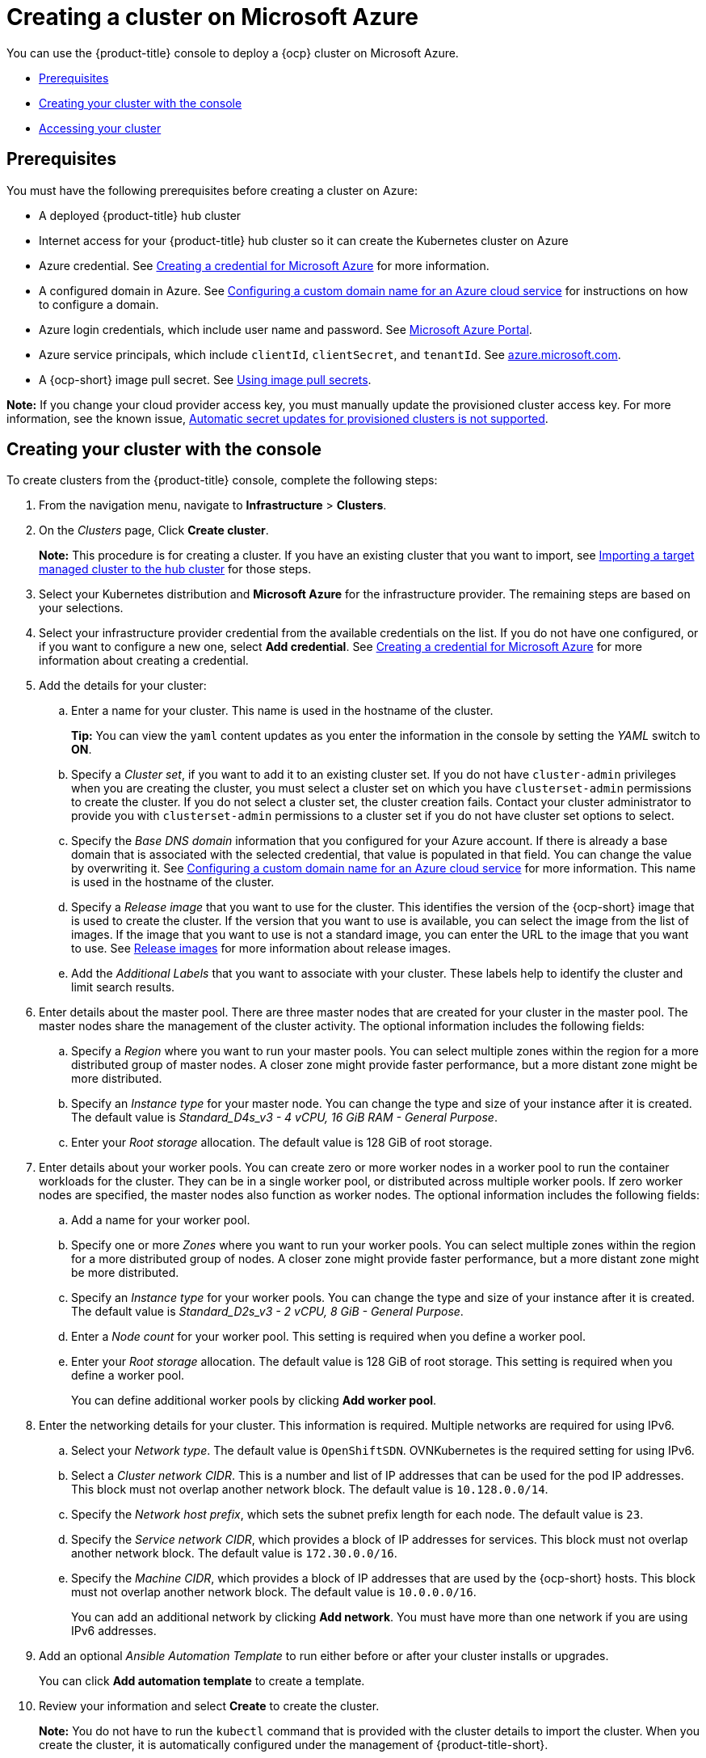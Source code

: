 [#creating-a-cluster-on-microsoft-azure]
= Creating a cluster on Microsoft Azure

You can use the {product-title} console to deploy a {ocp} cluster on Microsoft Azure.

* <<azure_prerequisites,Prerequisites>>
* <<azure_creating-your-cluster-with-the-console,Creating your cluster with the console>>
* <<azure_accessing-your-cluster,Accessing your cluster>>

[#azure_prerequisites]
== Prerequisites

You must have the following prerequisites before creating a cluster on Azure:

* A deployed {product-title} hub cluster
* Internet access for your {product-title} hub cluster so it can create the Kubernetes cluster on Azure
* Azure credential.
See link:../credentials/credential_azure.adoc#creating-a-credential-for-microsoft-azure[Creating a credential for Microsoft Azure] for more information.
* A configured domain in Azure.
See https://docs.microsoft.com/en-us/azure/cloud-services/cloud-services-custom-domain-name-portal[Configuring a custom domain name for an Azure cloud service] for instructions on how to configure a domain.
* Azure login credentials, which include user name and password.
See https://azure.microsoft.com/en-ca/features/azure-portal[Microsoft Azure Portal].
* Azure service principals, which include `clientId`, `clientSecret`, and `tenantId`.
See https://docs.microsoft.com/en-us/cli/azure/create-an-azure-service-principal-azure-cli?view=azure-cli-latest#password-based-authentication[azure.microsoft.com].
* A {ocp-short} image pull secret.
See https://access.redhat.com/documentation/en-us/openshift_container_platform/4.8/html/images/managing-images#using-image-pull-secrets[Using image pull secrets].

*Note:* If you change your cloud provider access key, you must manually update the provisioned cluster access key. For more information, see the known issue, link:../release_notes/known_issues.adoc#automatic-secret-updates-for-provisioned-clusters-is-not-supported[Automatic secret updates for provisioned clusters is not supported].

[#azure_creating-your-cluster-with-the-console]
== Creating your cluster with the console

To create clusters from the {product-title} console, complete the following steps:

. From the navigation menu, navigate to *Infrastructure* > *Clusters*.
. On the _Clusters_ page, Click *Create cluster*.
+
*Note:* This procedure is for creating a cluster.
If you have an existing cluster that you want to import, see xref:../clusters/import.adoc#importing-a-target-managed-cluster-to-the-hub-cluster[Importing a target managed cluster to the hub cluster] for those steps.
. Select your Kubernetes distribution and *Microsoft Azure* for the infrastructure provider. The remaining steps are based on your selections.
. Select your infrastructure provider credential from the available credentials on the list.
If you do not have one configured, or if you want to configure a new one, select *Add credential*. See link:../credentials/credential_azure.adoc#creating-a-credential-for-microsoft-azure[Creating a credential for Microsoft Azure] for more information about creating a credential.
. Add the details for your cluster:
.. Enter a name for your cluster. This name is used in the hostname of the cluster.
+
*Tip:* You can view the `yaml` content updates as you enter the information in the console by setting the _YAML_ switch to *ON*.
.. Specify a _Cluster set_, if you want to add it to an existing cluster set. If you do not have `cluster-admin` privileges when you are creating the cluster, you must select a cluster set on which you have `clusterset-admin` permissions to create the cluster. If you do not select a cluster set, the cluster creation fails. Contact your cluster administrator to provide you with `clusterset-admin` permissions to a cluster set if you do not have cluster set options to select.
.. Specify the _Base DNS domain_ information that you configured for your Azure account. If there is already a base domain that is associated with the selected credential, that value is populated in that field. You can change the value by overwriting it.
See https://docs.microsoft.com/en-us/azure/cloud-services/cloud-services-custom-domain-name-portal[Configuring a custom domain name for an Azure cloud service] for more information. This name is used in the hostname of the cluster.
.. Specify a _Release image_ that you want to use for the cluster. This identifies the version of the {ocp-short} image that is used to create the cluster. If the version that you want to use is available, you can select the image from the list of images. If the image that you want to use is not a standard image, you can enter the URL to the image that you want to use. See xref:../clusters/release_images.adoc#release-images[Release images] for more information about release images.
.. Add the _Additional Labels_ that you want to associate with your cluster. These labels help to identify the cluster and limit search results.
. Enter details about the master pool. There are three master nodes that are created for your cluster in the master pool. The master nodes share the management of the cluster activity. The optional information includes the following fields:
.. Specify a _Region_ where you want to run your master pools. You can select multiple zones within the region for a more distributed group of master nodes. A closer zone might provide faster performance, but a more distant zone might be more distributed.
.. Specify an _Instance type_ for your master node. You can change the type and size of your instance after it is created. The default value is _Standard_D4s_v3 - 4 vCPU, 16 GiB RAM - General Purpose_.
.. Enter your _Root storage_ allocation. The default value is 128 GiB of root storage.
. Enter details about your worker pools. You can create zero or more worker nodes in a worker pool to run the container workloads for the cluster. They can be in a single worker pool, or distributed across multiple worker pools. If zero worker nodes are specified, the master nodes also function as worker nodes. The optional information includes the following fields:
.. Add a name for your worker pool.
.. Specify one or more _Zones_ where you want to run your worker pools. You can select multiple zones within the region for a more distributed group of nodes. A closer zone might provide faster performance, but a more distant zone might be more distributed.
.. Specify an _Instance type_ for your worker pools. You can change the type and size of your instance after it is created. The default value is __Standard_D2s_v3 - 2 vCPU, 8 GiB - General Purpose__.
.. Enter a _Node count_ for your worker pool. This setting is required when you define a worker pool.
.. Enter your _Root storage_ allocation. The default value is 128 GiB of root storage. This setting is required when you define a worker pool.
+
You can define additional worker pools by clicking *Add worker pool*.
. Enter the networking details for your cluster. This information is required. Multiple networks are required for using IPv6.
.. Select your _Network type_. The default value is `OpenShiftSDN`. OVNKubernetes is the required setting for using IPv6. 
.. Select a _Cluster network CIDR_. This is a number and list of IP addresses that can be used for the pod IP addresses. This block must not overlap another network block. The default value is `10.128.0.0/14`.  
.. Specify the _Network host prefix_, which sets the subnet prefix length for each node. The default value is `23`. 
.. Specify the _Service network CIDR_, which provides a block of IP addresses for services. This block must not overlap another network block. The default value is `172.30.0.0/16`.
.. Specify the _Machine CIDR_, which provides a block of IP addresses that are used by the {ocp-short} hosts. This block must not overlap another network block. The default value is `10.0.0.0/16`.
+
You can add an additional network by clicking *Add network*. You must have more than one network if you are using IPv6 addresses. 
. Add an optional _Ansible Automation Template_ to run either before or after your cluster installs or upgrades.
+
You can click *Add automation template* to create a template.  
. Review your information and select *Create* to create the cluster. 
+
*Note:* You do not have to run the `kubectl` command that is provided with the cluster details to import the cluster. When you create the cluster, it is automatically configured under the management of {product-title-short}. 

[#azure_accessing-your-cluster]
== Accessing your cluster

To access a cluster that is managed by {product-title}, complete the following steps:

. From the {product-title} navigation menu, navigate to *Infrastructure* > *Clusters*.
. Select the name of the cluster that you created or want to access. The cluster details are displayed.
. Select *Reveal credentials* to view the user name and password for the cluster. Note these values to use when you log in to the cluster.
. Select *Console URL* to link to the cluster.
. Log in to the cluster by using the user ID and password that you found in step three.
